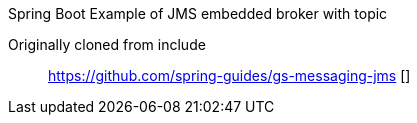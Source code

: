 
Spring Boot Example of JMS embedded broker with topic

Originally cloned from include:: https://github.com/spring-guides/gs-messaging-jms []